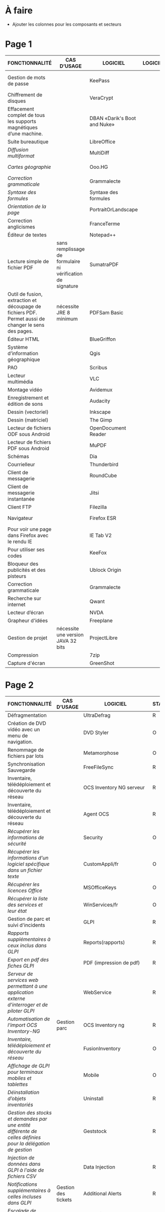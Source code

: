 * À faire

- Ajouter les colonnes pour les composants et secteurs

* Page 1

| FONCTIONNALITÉ                                                                                       | CAS D’USAGE                                                 | LOGICIEL                     | LOGICIEL | STATUT | LICENCE          | LOGICIEL PARENT | FORMAT ASSOCIÉ | Win X86/x64 | Version | LINUX MIMO      | ANDROID                  | VERSION FRANÇAISE |
|------------------------------------------------------------------------------------------------------+-------------------------------------------------------------+------------------------------+----------+--------+------------------+-----------------+----------------+-------------+---------+-----------------+--------------------------+-------------------|
| Gestion de mots de passe                                                                             |                                                             | KeePass                      |          | R      | GPL2             |                 | KDB            | X           | 2,3     | 2,3             | Keepass2 Android Offline | X                 |
| Chiffrement de disques                                                                               |                                                             | VeraCrypt                    |          | O      | AGPL             |                 |                | X           | 1.18a   | 1.18a           |                          | X                 |
| Effacement complet de tous les supports magnétiques d’une machine.                                   |                                                             | DBAN «Darik's Boot and Nuke» |          | R      | GPL2 / LGPL2     |                 |                |             |         | 2.3.0           |                          |                   |
| Suite bureautique                                                                                    |                                                             | LibreOffice                  |          | R      | MPL2             |                 | ODF 1.2        | 2           | 5,4     | 5,4             |                          | X                 |
| /Diffusion multiformat/                                                                                |                                                             | MultiDiff                    |          | R      | LGPL2.1          | LibreOffice     |                | 2           | 1.3.0   | 1.3.0           |                          | X                 |
| /Cartes géographie/                                                                                    |                                                             | Ooo.HG                       |          | R      | Creative Commons | LibreOffice     |                | X           | 9,12    | 9,12            |                          | X                 |
| /Correction grammaticale/                                                                              |                                                             | Grammalecte                  |          | R      | GPL3             | LibreOffice     |                | 2           | 0.6.1   | 0.6.1           |                          | X                 |
| /Syntaxe des formules/                                                                                 |                                                             | Syntaxe des formules         |          | R      | BSD              | LibreOffice     |                |             | 1,1     | 1,1             |                          | X                 |
| /Orientation de la page/                                                                               |                                                             | PortraitOrLandscape          |          | R      | LGPL3            | LibreOffice     |                |             | 2       | 2               |                          | X                 |
| Correction anglicismes                                                                               |                                                             | FranceTerme                  |          | R      | CECILL-C         |                 |                |             |         |                 | Version distribution     | X                 |
| Éditeur de textes                                                                                    |                                                             | Notepad++                    |          | R      | GPL              |                 | TXT            | X           | 7.5.3   | i               |                          | X                 |
| Lecture simple de fichier PDF                                                                        | sans remplissage de formulaire ni vérification de signature | SumatraPDF                   |          | R      | GPL3             |                 | PDF            | X           | 3.1.2   | utiliser Evince |                          | X                 |
| Outil de fusion, extraction et découpage de fichiers PDF. Permet aussi de changer le sens des pages. | nécessite JRE 8 minimum                                     | PDFSam Basic                 |          | O      | AGPL3            |                 | PDF            | X           | 3.3.2   | 3.3.2           |                          | X                 |
| Éditeur HTML                                                                                         |                                                             | BlueGriffon                  |          | R      | LGPL/GPL/MPL     |                 | HTML           | X           | 3.0'    | 3.0'            |                          | X                 |
| Système d’information géographique                                                                   |                                                             | Qgis                         |          | R      | GPL              |                 |                | X           | 2,18    | 2,18            |                          | X                 |
| PAO                                                                                                  |                                                             | Scribus                      |          | R      | GPL2             |                 | SLA            | X           | 1,4     | 1,4             |                          | X                 |
| Lecteur multimédia                                                                                   |                                                             | VLC                          |          | R      | GPL              |                 |                | X           | 2.2.6   | 2.2.6           | 2,06                     | X                 |
| Montage vidéo                                                                                        |                                                             | Avidemux                     |          | O      | GPL2             |                 |                | X           | 2,6     | 2,6             |                          | X                 |
| Enregistrement et édition de sons                                                                    |                                                             | Audacity                     |          | R      | GPL2             |                 |                | X           | 2,1     | 2,1             |                          | X                 |
| Dessin (vectoriel)                                                                                   |                                                             | Inkscape                     |          | O      | GPL              |                 | SVG            | X           | 0,91    | 0,91            |                          | X                 |
| Dessin (matriciel)                                                                                   |                                                             | The Gimp                     |          | R      | GPL3             |                 | XCF            | X           | 2.8.22  | 2.8.22          |                          | X                 |
| Lecteur de fichiers ODF sous Android                                                                 |                                                             | OpenDocument Reader          |          | R      | GPL              |                 | ODF            |             |         |                 | 2,14                     | X                 |
| Lecteur de fichiers PDF sous Android                                                                 |                                                             | MuPDF                        |          | R      | GPL              |                 | PDF            |             |         |                 | 1,11                     | X                 |
| Schémas                                                                                              |                                                             | Dia                          |          | R      | GPL2             |                 | nombreux       | X           | 0,97    | 0,97            |                          | X                 |
| Courrielleur                                                                                         |                                                             | Thunderbird                  |          | R      | MPL2             |                 |                | X           | 52      | 52              |                          | X                 |
| Client de messagerie                                                                                 |                                                             | RoundCube                    |          | R      |                  |                 |                |             | 1.4.1   |                 |                          |                   |
| Client de messagerie instantanée                                                                     |                                                             | Jitsi                        |          | R      |                  |                 |                |             | 2,8     |                 |                          |                   |
| Client FTP                                                                                           |                                                             | Filezilla                    |          | R      | GPL              |                 |                | X           | 3,27    | 3,27            |                          | X                 |
| Navigateur                                                                                           |                                                             | Firefox ESR                  |          | R      | MPL2             |                 | HTML           | X           | ESR 52  | ESR 52          |                          | X                 |
| Pour voir une page dans Firefox avec le rendu IE                                                     |                                                             | IE Tab V2                    |          | R      | GPL V.2.1        | Firefox         |                | X           | 6,2     | non             |                          | X                 |
| Pour utiliser ses codes                                                                              |                                                             | KeeFox                       |          | O      | GPL V2.0         | Firefox         |                |             | 1.7.2   |                 |                          | X                 |
| Bloqueur des publicités et des pisteurs                                                              |                                                             | Ublock Origin                |          | R      | GPL3             | Firefox         |                |             | 1       | 1               | 1                        | X                 |
| Correction grammaticale                                                                              |                                                             | Grammalecte                  |          | R      | GPL3             | Firefox         |                | 2           | 0.5.x   | 0.5x            |                          | X                 |
| Recherche sur internet                                                                               |                                                             | Qwant                        |          | R      | Licence MIT/X11  | Firefox         |                | X           | 3       | 3               |                          |                   |
| Lecteur d’écran                                                                                      |                                                             | NVDA                         |          | R      | GPL2             |                 |                | X           | 2016,3  | 0               |                          | X                 |
| Grapheur d'idées                                                                                     |                                                             | Freeplane                    |          | R      | GPL2             |                 |                | X           | 1,6     | 1,5             |                          | X                 |
| Gestion de projet                                                                                    | nécessite une version JAVA 32 bits                          | ProjectLibre                 |          | R      | CPA              |                 | POD et XML     | X           | 1,7     | 1,7             |                          |                   |
| Compression                                                                                          |                                                             | 7zip                         |          | R      | LGPL V2          |                 | nombreux       | X           | 16,04   | i               |                          | X                 |
| Capture d'écran                                                                                      |                                                             | GreenShot                    |          | R      | GPL              |                 | nombreux       | X           | 1.2.9   | i               |                          | X                 |

* Page 2

| FONCTIONNALITÉ                                                                                             | CAS D’USAGE         | LOGICIEL                 | STATUT | LICENCE | LOGICIEL PARENT | FORMAT ASSOCIÉ | Win X86/x64 | Version              | LINUX MIMO           | ANDROID | VERSION FRANÇAISE |   |   |   |   |   |   |   |   |   |   |   |
|------------------------------------------------------------------------------------------------------------+---------------------+--------------------------+--------+---------+-----------------+----------------+-------------+----------------------+----------------------+---------+-------------------+---+---+---+---+---+---+---+---+---+---+---|
| Défragmentation                                                                                            |                     | UltraDefrag              | R      | GPL     |                 |                | X           | 7                    | i                    |         | X                 |   |   |   |   |   |   |   |   |   |   |   |
| Création de DVD vidéo avec un menu de navigation.                                                          |                     | DVD Styler               | O      | GPL     |                 | nombreux       | X           | 3.0.4                | 3.0.4                |         | X                 |   |   |   |   |   |   |   |   |   |   |   |
| Renommage de fichiers par lots                                                                             |                     | Metamorphose             | O      | GPL2    |                 |                | X           | 1,1                  | 1,1                  |         |                   |   |   |   |   |   |   |   |   |   |   |   |
| Synchronisation Sauvegarde                                                                                 |                     | FreeFileSync             | R      | GPL3    |                 |                | X           | 9,5                  | 9,5                  |         | X                 |   |   |   |   |   |   |   |   |   |   |   |
| Inventaire, télédéploiement et découverte du réseau                                                        |                     | OCS Inventory NG serveur | R      | GPL2    |                 |                | X           | 2,3                  | 2,3                  |         | X                 |   |   |   |   |   |   |   |   |   |   |   |
| Inventaire, télédéploiement et découverte du réseau                                                        |                     | Agent OCS                | R      | GPL2    | OCS             |                | X           | 2,3                  | 2,3                  |         | X                 |   |   |   |   |   |   |   |   |   |   |   |
| /Récupérer les informations de sécurité/                                                                   |                     | Security                 | O      | GPL2    | OCS             |                | X           |                      |                      |         |                   |   |   |   |   |   |   |   |   |   |   |   |
| /Récupérer les informations d'un logiciel spécifique dans un fichier texte/                                |                     | CustomAppli/fr           | O      | GPL2    | OCS             |                | X           |                      |                      |         |                   |   |   |   |   |   |   |   |   |   |   |   |
| /Récupérer les licences Office/                                                                            |                     | MSOfficeKeys             | O      | GPL2    | OCS             |                | X           |                      |                      |         |                   |   |   |   |   |   |   |   |   |   |   |   |
| /Récupérer la liste des services et leur état/                                                             |                     | WinServices/fr           | O      | GPL2    | OCS             |                | X           |                      | 2,1                  |         |                   |   |   |   |   |   |   |   |   |   |   |   |
| Gestion de parc et suivi d'incidents                                                                       |                     | GLPI                     | R      | GPL2    |                 |                |             |                      | 9.1.6                |         | X                 |   |   |   |   |   |   |   |   |   |   |   |
| /Rapports supplémentaires à ceux inclus dans GLPI/                                                         |                     | Reports(rapports)        | R      | AGPL3   | GLPI            |                |             |                      | 1,10                 |         |                   |   |   |   |   |   |   |   |   |   |   |   |
| /Export en pdf des fiches GLPI/                                                                            |                     | PDF (impression de pdf)  | R      | AGPL3   | GLPI            |                |             |                      | 1,2                  |         |                   |   |   |   |   |   |   |   |   |   |   |   |
| /Serveur de services web permettant à une application externe d'interroger et de piloter GLPI/             |                     | WebService               | R      | AGPL3   | GLPI            |                |             |                      | 1,7                  |         |                   |   |   |   |   |   |   |   |   |   |   |   |
| /Automatisation de l'import OCS Inventory-NG/                                                              | Gestion parc        | OCS Inventory ng         | R      | GPL2+   | GLPI            |                |             |                      | 1.4.3                |         | X                 |   |   |   |   |   |   |   |   |   |   |   |
| /Inventaire, télédéploiement et découverte du réseau/                                                      |                     | FusionInventory          | O      | AGPL3+  | GLPI            |                |             |                      | 9.1+1.1              |         |                   |   |   |   |   |   |   |   |   |   |   |   |
| /Affichage de GLPI pour terminaux mobiles et tablettes/                                                    |                     | Mobile                   | O      | GPL2+   | GLPI            |                | X           |                      | 1.1.6                |         |                   |   |   |   |   |   |   |   |   |   |   |   |
| /Déinstallation d’objets inventoriés/                                                                      |                     | Uninstall                | R      | GPL2+   | GLPI            |                |             |                      | 0.90 1.4             |         | X                 |   |   |   |   |   |   |   |   |   |   |   |
| /Gestion des stocks et demandes par une entité différente de celles définies pour la délégation de gestion/ |                     | Geststock                | R      |         | GLPI            |                |             |                      | 1.0.0                |         | X                 |   |   |   |   |   |   |   |   |   |   |   |
| /Injection de données dans GLPI à l'aide de fichiers CSV/                                                  |                     | Data Injection           | R      | GPL2+   | GLPI            |                |             |                      | 2.4.2                |         | X                 |   |   |   |   |   |   |   |   |   |   |   |
| /Notifications supplémentaires à celles incluses dans GLPI/                                                | Gestion des tickets | Additional Alerts        | R      | GPL2+   | GLPI            |                |             |                      | 1.9.0                |         | X                 |   |   |   |   |   |   |   |   |   |   |   |
| /Escalade de tickets/                                                                                      |                     | Escalation               | R      | GPL2+   | GLPI            |                |             |                      | 0.85+1.0             |         | X                 |   |   |   |   |   |   |   |   |   |   |   |
| /Options de configuration supplémentaires/                                                                 |                     | Behaviors(Comportements) | R      | AGPL3   | GLPI            |                |             |                      | 1.6.0                |         | X                 |   |   |   |   |   |   |   |   |   |   |   |
| /Affichage graphique des délais de prise en compte des incidents + indicateurs sous forme de rapports/     |                     | TimeLineTicket           | O      | GPL2+   | GLPI            |                |             |                      | Version Distribution |         |                   |   |   |   |   |   |   |   |   |   |   |   |
| Environnement de développement                                                                             |                     | Eclipse                  | R      | EPL     |                 |                | X           | 4,7                  | X                    |         |                   |   |   |   |   |   |   |   |   |   |   |   |
| /Plugin de génération de tout ou partie du code/                                                           |                     | Acceleo                  | R      | EPL     | Eclipse         |                | X           | 3.7.2                | X                    |         |                   |   |   |   |   |   |   |   |   |   |   |   |
| Environnement de développement                                                                             |                     | Visual Studio Code       | R      |         |                 |                | X           | Version Distribution | X                    |         |                   |   |   |   |   |   |   |   |   |   |   |   |
| Aide au développement                                                                                      |                     | Spring Boot              | O      |         |                 |                | X           | 1.5.8                | X                    |         |                   |   |   |   |   |   |   |   |   |   |   |   |
| Environnement d'exécution                                                                                  |                     | OpenJDK                  | R      |         |                 |                | X           | 8                    | X                    |         |                   |   |   |   |   |   |   |   |   |   |   |   |
| Outil de remontée de bug                                                                                   |                     | Mantis BT                | R      |         |                 |                | X           | 1.X                  | X                    |         |                   |   |   |   |   |   |   |   |   |   |   |   |
| Outil de gestion des configurations (serveur)                                                              |                     | Git                      | R      |         |                 |                | X           | Version              | X                    |         |                   |   |   |   |   |   |   |   |   |   |   |   |
| Outil de gestion des dépendances entre les différents composants d'un projet et cycle de vie               |                     | Maven                    | R      |         |                 |                | X           | 3.5.2                | X                    |         |                   |   |   |   |   |   |   |   |   |   |   |   |
| Outil de gestion des dépendances                                                                           |                     | Yarn                     | O      |         |                 |                | X           | 1.3.2                | X                    |         |                   |   |   |   |   |   |   |   |   |   |   |   |
| Dépôt d'artéfacts                                                                                          |                     | Nexus                    | R      |         |                 |                | X           | 3,4                  | X                    |         |                   |   |   |   |   |   |   |   |   |   |   |   |
| Gestionnaire de paquets pour Node.js                                                                       |                     | NPM                      | O      |         |                 |                | X           | 3.10.X               | X                    |         |                   |   |   |   |   |   |   |   |   |   |   |   |
| Outil de maquettage IHM (statique et/ou dynamique)                                                         |                     | Pencil                   | R      |         |                 |                | X           | 3,0                  | X                    |         |                   |   |   |   |   |   |   |   |   |   |   |   |

* Page 3

| FONCTIONNALITÉ                                                                | CAS D’USAGE                                                        | LOGICIEL                                          | STATUT | LICENCE | LOGICIEL PARENT | FORMAT eASSOCIÉ | Win X86/x64 |              Version | LINUX MIMO | ANDROID | VERSION FRANÇAISE |   |   |
|-------------------------------------------------------------------------------+--------------------------------------------------------------------+---------------------------------------------------+--------+---------+-----------------+-----------------+-------------+----------------------+------------+---------+-------------------+---+---|
| Tableau de bord d'indicateurs de qualité                                      |                                                                    | SonarQube et plugins FindBugs Checkstyle PMD      | R      |         |                 |                 | X           |                  6,3 | X          |         |                   |   |   |
| Vérification de la conformité de l'application aux règles d'accessibilité     |                                                                    | Asqatasun                                         | O      |         |                 |                 | X           |                4.0.3 | X          |         |                   |   |   |
| Vérification de la conformité de l'application aux règles d'accessibilité     |                                                                    | Tanaguru                                          | O      |         |                 |                 | X           |                4.0.3 | X          |         |                   |   |   |
| Couverture du code                                                            |                                                                    | JaCoCo                                            | R      |         |                 |                 | X           |                0.7.9 | X          |         |                   |   |   |
| Outil de gestion des tests unitaires                                          |                                                                    | JUnit                                             | R      |         |                 |                 | X           |                 4,12 | X          |         |                   |   |   |
| Outil d'injection afin tester les couches basses                              |                                                                    | Fitnesse                                          | R      |         |                 |                 | X           |             20161106 | X          |         |                   |   |   |
| Outil d'injection afin tester les couches basses                              |                                                                    | DbFit                                             | R      |         |                 |                 | X           |                3.2.0 | X          |         |                   |   |   |
| Robot de test / Injecteurs                                                    |                                                                    | Jmeter                                            | R      |         |                 |                 | X           |                  3,1 | X          |         |                   |   |   |
| Outil d'aide aux tests techniques                                             | Tests orientés Web Services                                        | SoapUI                                            | R      |         |                 |                 | X           |                5.2.x | X          |         |                   |   |   |
| Outil d'aide à la livraison (dépôt, intégration continue...)                  |                                                                    | Jenkins                                           | R      |         |                 |                 | X           |                  2.x | X          |         |                   |   |   |
| Automatisation des tests Web                                                  |                                                                    | Selenium Server                                   | R      |         |                 |                 | X           |                  3,0 | X          |         |                   |   |   |
| Automatisation des tests Web                                                  |                                                                    | Selenium IDE                                      | R      |         | Firefox         |                 | X           |                  2,9 | X          |         |                   |   |   |
| Automatisation des tests                                                      |                                                                    | Squash TA                                         | R      |         |                 |                 |             | Version Distribution |            |         |                   |   |   |
| Gestion des campagnes de tests                                                |                                                                    | TestLink                                          | R      |         |                 |                 | X           |               1.9.14 | X          |         |                   |   |   |
| Gestion des campagnes de tests                                                |                                                                    | Squash TM                                         | R      |         |                 |                 | X           |               1.14.0 | X          |         |                   |   |   |
| Génération / Gestion des jeux de données                                      |                                                                    | Jailer                                            | R      |         |                 |                 | X           |                5.5.2 | X          |         |                   |   |   |
| Navigateur web                                                                | poste développeur                                                  | Chromium                                          | O      |         |                 |                 | X           | Version Distribution | X          |         |                   |   |   |
| Base de données                                                               | poste développeur                                                  | H2 Database Engine                                | R      |         |                 |                 | X           |              1.4.196 | X          |         |                   |   |   |
| Outil de monitoring                                                           |                                                                    | JavaMelody                                        | R      |         |                 |                 | X           |                 1,70 | X          |         |                   |   |   |
| Reprise des données                                                           | Outil d'automatisation de la reprise de données                    | "Talend Open Studio for Data Integration (Basic)" | R      |         |                 |                 | X           |                6.3.x | X          |         |                   |   |   |
| Portail de gestion de projet                                                  |                                                                    | Redmine                                           | R      |         |                 |                 | X           |                  3.X | X          |         |                   |   |   |
| Plateforme de développement                                                   |                                                                    | GitLab Community Edition                          | O      |         |                 |                 | X           |               9.0.10 | X          |         |                   |   |   |
| Outil pour améliorer la collaboration entre les différentes parties prenantes | Utilisé au sein d'une forge Gestion des droits délégués à la forge | MediaWiki                                         | R      |         |                 |                 | X           |               1.25.2 | X          |         |                   |   |   |
| Forum                                                                         | Utilisé au sein d'une forge                                        | phpBB                                             | R      |         |                 |                 | X           |                3.0.9 | X          |         |                   |   |   |
| Messagerie instantanée                                                        |                                                                    | RocketChat                                        | O      |         |                 |                 | X           | Version Distribution | X          |         |                   |   |   |
| Indexation et recherche plein texte                                           | En mode cluster                                                    | ElasticSearch                                     | R      |         |                 |                 |             |                  5,6 |            |         |                   |   |   |
| Indexation et recherche plein texte                                           | Limité à 1 serveur                                                 | Apache SolR                                       | FV     |         |                 |                 |             |                      |            |         |                   |   |   |
| Serveur Java                                                                  |                                                                    | Tomcat                                            | R      |         |                 |                 | X           |                  7.x | X          |         |                   |   |   |
| Plateforme Javascript                                                         |                                                                    | serveur NodeJS                                    | R      |         |                 |                 | X           |                  6.X | X          |         |                   |   |   |
| Base de données transactionnelle                                              | Base de production                                                 | PostgreSQL                                        | R      |         |                 |                 |             |                  9,5 |            |         |                   |   |   |
| Base transactionnelle cluster                                                 | Base de production                                                 | MariaDB                                           | R      |         |                 |                 |             |                 10,1 |            |         |                   |   |   |
| Base de données Géomatique                                                    | Information géographique                                           | PostGIS                                           | R      |         |                 |                 |             |                2.4.1 |            |         |                   |   |   |
| Base de données NoSQL                                                         | Base de données Document                                           | MongoDB                                           | R      |         |                 |                 |             |                  3,4 |            |         |                   |   |   |
| Distribution GNU/LINUX                                                        | En centre de production                                            | CentOS (souche Redhat)                            | R      |         |                 |                 |             |                  7,4 |            |         |                   |   |   |
| Distribution GNU/LINUX                                                        | Services déconcentrés                                              | Ubuntu – Eole                                     | R      |         |                 |                 |             |                  2,6 |            |         |                   |   |   |
| Distribution GNU/LINUX                                                        | En centre de production                                            | Debian                                            | R      |         |                 |                 |             |                    8 |            |         |                   |   |   |

* Page 4

| FONCTIONNALITÉ                                                  | CAS D’USAGE                | LOGICIEL                                 | STATUT | LICENCE | LOGICIEL PARENT | FORMAT ASSOCIÉ | Win X86/x64 | Version              | LINUX MIMO | ANDROID | VERSION FRANÇAISE |
|-----------------------------------------------------------------+----------------------------+------------------------------------------+--------+---------+-----------------+----------------+-------------+----------------------+------------+---------+-------------------|
| Gestion des logs en mode centralisé                             |                            | logstash / kibana                        | R      |         |                 |                |             | 5,6                  |            |         |                   |
| Gestion des logs en mode centralisé                             |                            | Syslog-ng                                | R      |         |                 |                |             | Version Distribution |            |         |                   |
| Sauvegarde Serveurs (Postes possibles)                          | Services déconcentrés      | BAREOS                                   | R      |         |                 |                |             | Version Distribution |            |         |                   |
| Load Balancer                                                   |                            | HAProxy                                  | R      |         |                 |                |             | Version Distribution |            |         |                   |
| Haute disponibilité (OS)                                        |                            | Pacemaker – corosync                     | R      |         |                 |                |             | Version distribution |            |         |                   |
| Supervision Infrastructure et composants                        |                            | Nagios                                   | FV     |         |                 |                |             |                      |            |         |                   |
| Supervision Infrastructure                                      |                            | Centreon                                 | R      |         |                 |                |             | 2.8.x                |            |         |                   |
| Partage de fichiers                                             | Serveurs bureautiques      | Samba 3                                  | FV     |         |                 |                |             |                      |            |         |                   |
| Partage de fichiers                                             | En remplacement de Samba 3 | Samba 4                                  | R      |         |                 |                |             | 4,7                  |            |         |                   |
| Antivirus : Orienté serveur                                     | Serveur Bureautique        | ClamAV                                   | R      |         |                 |                |             | Version Distribution |            |         |                   |
| Annuaire                                                        |                            | OpenLdap                                 | R      |         |                 |                |             | 2,4                  |            |         |                   |
| Authentification                                                |                            | Samba Active Directory Domain Controller | R      |         |                 |                |             | 4,7                  |            |         |                   |
| Authentification SSO                                            |                            | CAS_Server                               | R      |         |                 |                |             | 5,1                  |            |         |                   |
| Authentification SSO                                            | SSO Web                    | LemonLDAP::NG                            | R      |         |                 |                |             | Version Distribution |            |         |                   |
| Pare-feu réseau et web                                          | Services déconcentrés      | Eole AMON                                | R      |         |                 |                |             | 2,6                  |            |         |                   |
| Serveur Web et 'Reverse Proxy'                                  | Centres de production      | Apache                                   | R      |         |                 |                |             | Version Distribution |            |         |                   |
| Reverse Proxy                                                   | Services déconcentrés      | Nginx                                    | R      |         |                 |                |             | Version Distribution |            |         |                   |
| Proxy                                                           |                            | Squid                                    | R      |         |                 |                |             | Version Distribution |            |         |                   |
| Cache web                                                       |                            | Varnish                                  | R      |         |                 |                |             | Version Distribution |            |         |                   |
| Interface de programmation d'applications serveurs (SAPI)       |                            | PHP-FPM                                  | R      |         |                 |                |             | Version Distribution |            |         |                   |
| Serveur Messagerie                                              |                            | Cyrus                                    | R      |         |                 |                |             | Version Distribution |            |         |                   |
| Serveur SMTP                                                    |                            | Postfix                                  | R      |         |                 |                |             | Version Distribution |            |         |                   |
| Moniteur de transfert de fichiers                               |                            | Waarp                                    | FV     |         |                 |                |             |                      |            |         |                   |
| Serveur d'impression                                            |                            | Cups                                     | R      |         |                 |                |             | Version Distribution |            |         |                   |
| Hyperviseur                                                     | Virtualisation serveurs    | KVM                                      | R      |         |                 |                |             | Version Distribution |            |         |                   |
| IaaS – 2 (gestion de l'infrastructure dynamique des ressources) | Infonuage                  | OpenStack                                | R      |         |                 |                |             | Version Distribution |            |         |                   |
| Virtualisation de plateforme                                    | Infrastructure virtuelle   | OpenNebula                               | R      |         |                 |                |             | 5,4                  |            |         |                   |
| Stockage objet                                                  |                            | Swift (OpenStack)                        | O      |         |                 |                |             | Version Distribution |            |         |                   |
| Stockage bloc                                                   |                            | Ceph                                     | O      |         |                 |                |             | Version Distribution |            |         |                   |
| Déploiement                                                     |                            | SaltStack                                | R      |         |                 |                |             | Version Distribution |            |         |                   |
| Déploiement                                                     |                            | Ansible                                  | R      |         |                 |                |             | Version Distribution |            |         |                   |
| Déploiement                                                     | Découverte services        | Consul                                   | O      |         |                 |                |             | Version Distribution |            |         |                   |
| Déploiement                                                     |                            | Packer                                   | O      |         |                 |                |             | Version Distribution |            |         |                   |
| Déploiement                                                     | Déploiement configuration  | Rudder                                   | O      |         |                 |                |             | Version Distribution |            |         |                   |
| Conteneurs logiciels.                                           |                            | Docker                                   | R      |         |                 |                |             | Version Distribution |            |         |                   |
| Automatisation déploiement et gestion de conteneurs             |                            | Swarm                                    | O      |         |                 |                |             | Version Distribution |            |         |                   |
| Automatisation déploiement et gestion de conteneurs             |                            | Kubernetes                               | O      |         |                 |                |             | Version Distribution |            |         |                   |
| Automatisation déploiement et gestion de conteneurs             |                            | RunDeck                                  | O      |         |                 |                |             | Version Distribution |            |         |                   |


